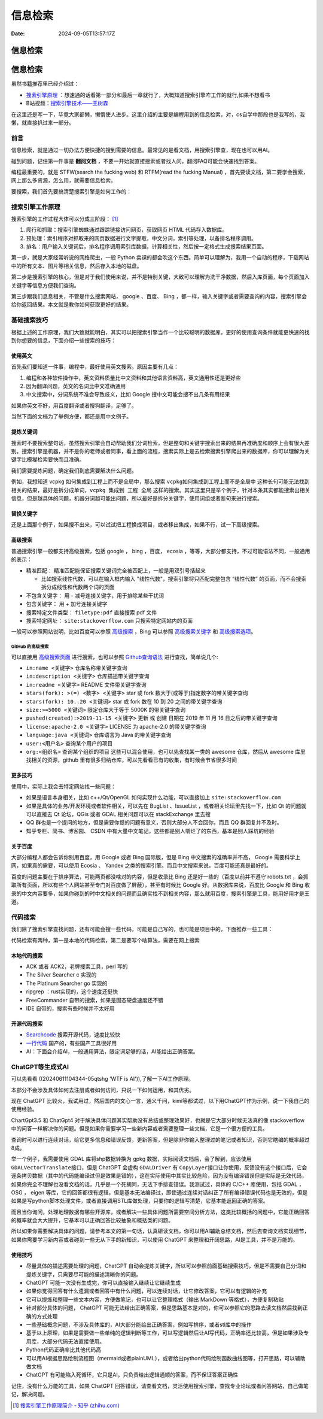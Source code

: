 ========
信息检索
========

:Date: 2024-09-05T13:57:17Z

信息检索
========

.. _信息检索-1:

信息检索
========

虽然书籍推荐里已经介绍过：

-  `搜索引擎原理 <https://github.com/wangshusen/SearchEngine>`__
   ：想速通的话看第一部分和最后一章就行了，大概知道搜索引擎咋工作的就行,如果不想看书
-  B站视频：\ `搜索引擎技术——王树森 <https://space.bilibili.com/1369507485/channel/collectiondetail?sid=2608827>`__

在这里还是写一下，毕竟大家都懒，懒惰使人进步。这里介绍的主要是编程用到的信息检索，对，cs自学中那段也是我写的，我懒，就直接扒过来一部分。

前言
----

信息检索，就是通过一切办法方便快捷的搜到需要的信息。最常见的是看文档，用搜索引擎查，现在也可以用AI。

碰到问题，记住第一件事是 **翻阅文档**
，不要一开始就直接搜索或者找人问，翻阅FAQ可能会快速找到答案。

编程最重要的，就是 STFW(search the fucking web) 和 RTFM(read the fucking
Manual)
，首先要读文档，第二要学会搜索，网上那么多资源，怎么用，就需要信息检索。

要搜索，我们首先要搞清楚搜索引擎是如何工作的：

搜索引擎工作原理
----------------

搜索引擎的工作过程大体可以分成三阶段： [1]_

1. 爬行和抓取：搜索引擎蜘蛛通过跟踪链接访问网页，获取网页 HTML
   代码存入数据库。
2. 预处理：索引程序对抓取来的网页数据进行文字提取，中文分词，索引等处理，以备排名程序调用。
3. 排名：用户输入关键词后，排名程序调用索引库数据，计算相关性，然后按一定格式生成搜索结果页面。

第一步，就是大家经常听说的网络爬虫，一般 Python
卖课的都会吹这个东西。简单可以理解为，我用一个自动的程序，下载网站中的所有文本、图片等相关信息，然后存入本地的磁盘。

第二步是搜索引擎的核心，但是对于我们使用来说，并不是特别关键，大致可以理解为洗干净数据，然后入库页面，每个页面加入关键字等信息方便我们查询。

第三步跟我们息息相关，不管是什么搜索网站， google 、百度、 Bing
，都一样，输入关键字或者需要查询的内容，搜索引擎会给你返回结果。本文就是教你如何获取更好的结果。

基础搜索技巧
------------

根据上述的工作原理，我们大致就能明白，其实可以把搜索引擎当作一个比较聪明的数据库，更好的使用查询条件就能更快速的找到你想要的信息，下面介绍一些搜索的技巧：

使用英文
~~~~~~~~

首先我们要知道一件事，编程中，最好使用英文搜索。原因主要有几点：

1. 编程和各种软件操作中，英文资料质量比中文资料和其他语言资料高，英文通用性还是更好些
2. 因为翻译问题，英文的名词比中文准确通用
3. 中文搜索中，分词系统不准会导致歧义，比如 Google
   搜中文可能会搜不出几条有用结果

如果你英文不好，用百度翻译或者搜狗翻译，足够了。

当然下面的文档为了举例方便，都还是用中文例子。

提炼关键词
~~~~~~~~~~

搜索时不要搜索整句话，虽然搜索引擎会自动帮助我们分词检索，但是整句和关键字搜索出来的结果再准确度和顺序上会有很大差别。搜索引擎是机器，并不是你的老师或者同事，看上面的流程，搜索实际上是去检索搜索引擎爬出来的数据库，你可以理解为关键字比模糊检索要快而且准确。

我们需要提炼问题，确定我们到底需要解决什么问题。

例如，我想知道 vcpkg 如何集成到工程上而不是全局中，那么搜索
``vcpkg如何集成到工程上而不是全局中``
这种长句可能无法找到相关的结果，最好是拆分成单词，\ ``vcpkg 集成到 工程 全局``
这样的搜索。其实这里只是举个例子，针对本条其实都能搜索出相关信息，但是越具体的问题，机器分词越可能出问题，所以最好是拆分关键字，使用词组或者断句来进行搜索。

替换关键字
~~~~~~~~~~

还是上面那个例子，如果搜不出来，可以试试把工程换成项目，或者移出集成，如果不行，试一下高级搜索。

高级搜索
~~~~~~~~

普通搜索引擎一般都支持高级搜索，包括 google ， bing ，百度， ecosia
，等等，大部分都支持，不过可能语法不同，一般通用的表示：

-  精准匹配： 精准匹配能保证搜索关键词完全被匹配上，一般是用双引号括起来

   -  比如搜索线性代数，可以在输入框内输入
      "线性代数"，搜索引擎将只匹配完整包含 “线性代数”
      的页面，而不会搜索拆分成线性和代数两个词的页面

-  不包含关键字： 用 - 减号连接关键字，用于排除某些干扰词
-  包含关键字： 用 + 加号连接关键字
-  搜索特定文件类型： ``filetype:pdf`` 直接搜索 pdf 文件
-  搜索特定网址： ``site:stackoverflow.com`` 只搜索特定网站内的页面

一般可以参照网站说明，比如百度可以参照
`高级搜索 <https://baike.baidu.com/item/高级搜索/1743887?fr=aladdin>`__
，Bing 可以参照
`高级搜索关键字 <https://help.bing.microsoft.com/#apex/bing/zh-CHS/10001/-1>`__
和
`高级搜索选项 <https://help.bing.microsoft.com/apex/index/18/zh-CHS/10002>`__\ 。

GitHub 的高级搜索
^^^^^^^^^^^^^^^^^

可以直接用 `高级搜索页面 <https://github.com/search/advanced>`__
进行搜索，也可以参照
`Github查询语法 <https://zhuanlan.zhihu.com/p/273766377>`__
进行查找，简单说几个:

-  ``in:name <关键字>`` 仓库名称带关键字查询
-  ``in:description <关键字>`` 仓库描述带关键字查询
-  ``in:readme <关键字>`` README 文件带关键字查询
-  ``stars(fork): >(=) <数字> <关键字>`` star 或 fork
   数大于(或等于)指定数字的带关键字查询
-  ``stars(fork): 10..20 <关键词>`` star 或 fork 数在 10 到 20
   之间的带关键字查询
-  ``size:>=5000 <关键词>`` 限定仓库大于等于 5000K 的带关键字查询
-  ``pushed(created):>2019-11-15 <关键字>`` 更新 或 创建 日期在 2019 年
   11 月 16 日之后的带关键字查询
-  ``license:apache-2.0 <关键字>`` LICENSE 为 apache-2.0 的带关键字查询
-  ``language:java <关键词>`` 仓库语言为 Java 的带关键字查询
-  ``user:<用户名>`` 查询某个用户的项目
-  ``org:<组织名>`` 查询某个组织的项目
   这些可以混合使用，也可以先查找某一类的 awesome 仓库，然后从 awesome
   库里找相关的资源，github
   里有很多归纳仓库，可以先看看已有的收集，有时候会节省很多时间

更多技巧
~~~~~~~~

使用中，实际上我会去特定网站找一些问题：

-  如果是语言本身相关，比如 c++/Qt/OpenGL 如何实现什么功能，可以直接加上
   ``site:stackoverflow.com``
-  如果是具体的业务/开发环境或者软件相关，可以先在 BugList 、IssueList
   ，或者相关论坛里先找一下，比如 Qt 的问题就可以直接去 Qt 论坛，QGis
   或者 GDAL 相关问题可以在 stackExchange 里去搜
-  QQ
   群也是一个提问的地方，但是需要你提的问题有意义，否则大部分人不会回你，而且
   QQ 群回复并不及时。
-  知乎专栏、简书、博客园、 CSDN
   中有大量中文笔记，这些都是别人嚼烂了的东西，基本是别人踩坑的经验

关于百度
~~~~~~~~

大部分编程人都会告诉你别用百度，用 Google 或者 Bing 国际版，但是 Bing
中文搜索的准确率并不高， Google 需要科学上网，如果真的需要，可以使用
Ecosia 、 Yandex
之类的搜索引擎。而且中文搜索来说，百度可能还真是最好的。

百度的问题主要在于排序算法，可能两页都没啥对的内容，但是收录比 Bing
还是好一些的（百度以前并不遵守 robots.txt
，会抓取所有页面，所以有些个人网站甚至专门对百度做了屏蔽），甚至有时候比
Google 好。从数据库来说，百度比 Google 和 Bing
收录的中文内容要多，如果你碰到的时中文相关的问题而且确实找不到相关内容，那么就用百度，搜索引擎是工具，能用好用才是王道。

代码搜索
--------

我们除了搜索引擎查找问题，还有可能会搜一些代码，可能是自己写的，也可能是项目中的，下面推荐一些工具：

代码检索有两种，第一是本地的代码检索，第二是要写个啥算法，需要在网上搜索

本地代码搜索
~~~~~~~~~~~~

-  ACK 或者 ACK2，老牌搜索工具，perl 写的
-  The Silver Searcher c 实现的
-  The Platinum Searcher go 实现的
-  ripgrep ：rust实现的，这个速度还挺快
-  FreeCommander 自带的搜索，如果是固态硬盘速度还不错
-  IDE 自带的，搜索有些时候并不太好用

开源代码搜索
~~~~~~~~~~~~

-  `Searchcode <https://searchcode.com>`__ 搜索开源代码，速度比较快
-  `一行代码 <https://www.alinecode.com>`__ 国产的，有些国产工具很好用
-  AI：下面会介绍AI，一般通用算法，限定词足够的话，AI能给出正确答案。

ChatGPT等生成式AI
-----------------

可以先看看 ((20240611104344-05qtshg 'WTF is AI')),了解一下AI工作原理。

本部分不会涉及具体如何去注册或者如何访问，只说一下如何运用，和其优劣。

现在 ChatGPT
比较火，我试用过，然后国内的文心一言，通义千问，kimi等都试过，以下用ChatGPT作为示例，说一下我自己的使用经验。

ChartGpt3.5 和 ChatGpt4
对于解决具体问题其实帮助没有总结或整理效果好，也就是它大部分时候无法真的像
stackoverflow
中的问答一样解决你的问题。但是如果你需要学习一些新内容或者需要整理一些文档，它是一个很方便的工具。

查询时可以进行连续对话，给它更多信息和错误反馈，更新答案，但是除非你输入整理过的笔记或者知识，否则它瞎编的概率超过8成。

举一个例子，我需要使用 GDAL 库将shp数据转换为 gpkg
数据，实际阅读文档后，会了解到，应该使用 ``GDALVectorTranslate``\ ​
接口，但是 ChatGPT 会虚构 ``GDALDriver``\ ​ 有 ``CopyLayer``\ ​
接口让你使用，反馈没有这个接口后，它会逐条拷贝数据（其中的代码能编译过但是效果是错的），这在实际使用中其实比较危险，因为没有编译错误但是实际是无效代码，如果你完全不理解也没看文档的话，几乎是一个死胡同，无法下手排查错误。我测试过，具体的
C/C++ 库使用，包括 GDAL ， OSG ， eigen
等库，它的回答都很有逻辑，但是基本无法编译过，即使通过连续对话纠正了所有编译错误代码也是无效的，但是如果是写python脚本处理文件，或者直接调用STL库做处理，只要你的逻辑写清楚，它基本能返回正确的答案。

而且当你询问，处理地理数据有哪些开源库，或者解决一些具体问题所需要空间分析方法，这类比较概括的问题中，它能正确回答的概率就会大大提升，它基本可以正确回答比较抽象和概括类的问题。

所以如果你需要解决具体的问题，请参考本文的第一句话，认真研读文档，你可以用AI辅助总结文档，然后去查询文档实现细节，如果你需要学习新内容或者碰到一些无从下手的新知识，可以使用
ChatGPT 来整理和开阔思路，AI是工具，并不是万能的。

使用技巧
~~~~~~~~

-  尽量具体的描述需要处理的问题，ChatGPT
   自动会提炼关键字，所以可以参照前面基础搜索技巧，但是不需要自己分词和提炼关键字，只需要尽可能的描述清晰你的问题。
-  ChatGPT 可能一次没有生成完，你可以直接输入继续让它继续生成
-  如果你觉得回答有什么遗漏或者回答中有什么问题，可以连续对话，让它修改答案，它可以有逻辑的补充
-  它可以提炼和整理一些文本内容，方便做笔记，也可以让它整理格式（输出
   MarkDown 等格式），方便复制粘贴
-  针对部分具体的问题， ChatGPT
   可能无法给出正确答案，但是思路基本是对的，你可以参照它的思路去读文档然后找到正确的方式处理
-  一些基础概念问题，不涉及具体库的，AI大部分能给出正确答案，例如写排序，或者stl库中的操作
-  基于以上原理，如果是需要做一些单纯的逻辑判断等工作，可以写逻辑然后让AI写代码，正确率还比较高，但是如果涉及专用库，大部分代码无法直接使用。
-  Python代码正确率比其他代码高
-  可以用AI根据思路绘制流程图（mermaid或者plainUML），或者给出python代码绘制函数曲线图等，打开思路，可以辅助做文档
-  ChatGPT
   有可能陷入死循环，它只是AI，只负责给出逻辑通顺的答案，而不保证答案正确性

记住，没有什么万能的工具，如果 ChatGPT
回答错误，请查看文档，灵活使用搜索引擎，查找专业论坛或者问答网站，自己做笔记，解决问题。

.. [1]
   `搜索引擎工作原理简介 - 知乎
   (zhihu.com) <https://zhuanlan.zhihu.com/p/301641935>`__
